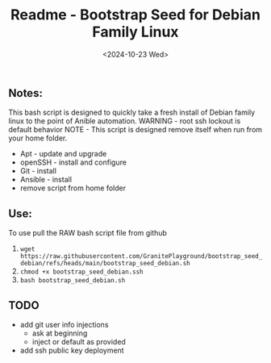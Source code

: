 #+title: Readme - Bootstrap Seed for Debian Family Linux
#+date: <2024-10-23 Wed>

** Notes:
This bash script is designed to quickly take a fresh install of Debian family linux to the point of Anible automation.
WARNING - root ssh lockout is default behavior
NOTE - This script is designed remove itself when run from your home folder.

  - Apt - update and upgrade
  - openSSH - install and configure
  - Git - install
  - Ansible - install
  - remove script from home folder


** Use:
To use pull the RAW bash script file from github
  1. ~wget https://raw.githubusercontent.com/GranitePlayground/bootstrap_seed_debian/refs/heads/main/bootstrap_seed_debian.sh~
  2. ~chmod +x bootstrap_seed_debian.ssh~
  3. ~bash bootstrap_seed_debian.sh~


** TODO
+ add git user info injections
  - ask at beginning
  - inject or default as provided
+ add ssh public key deployment
